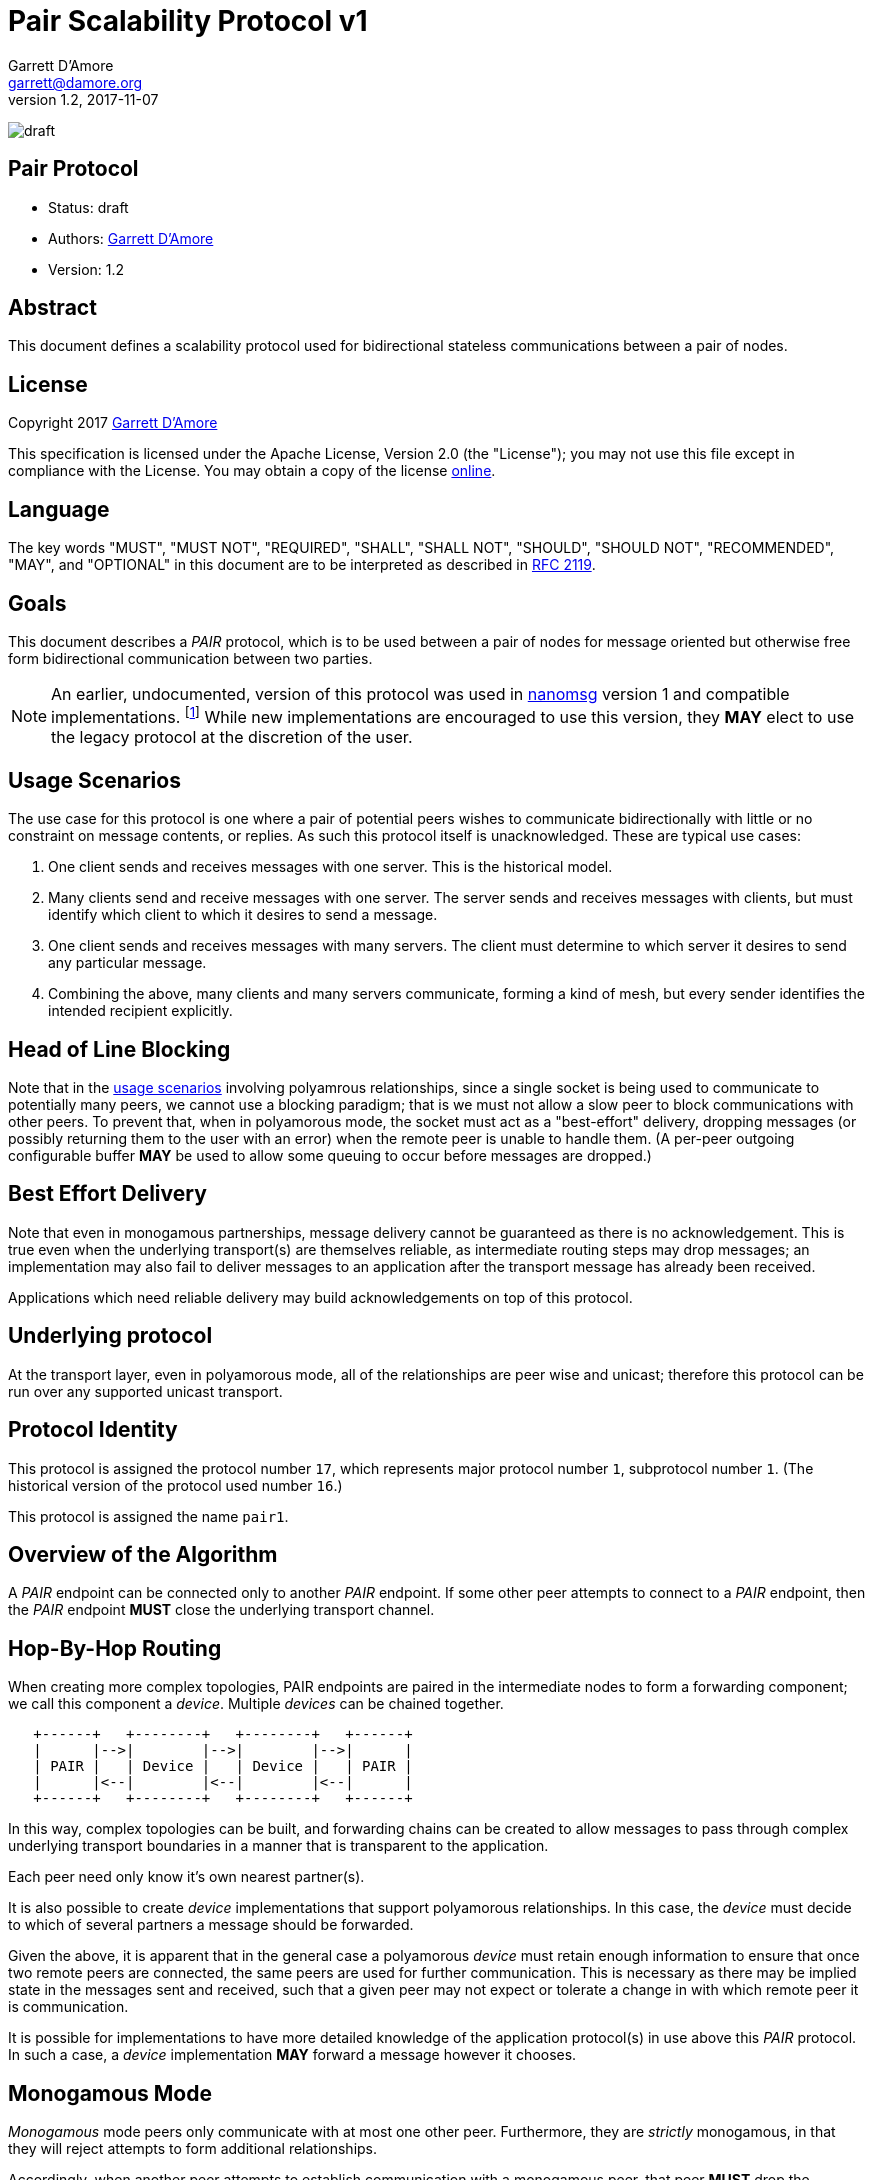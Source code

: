 = Pair Scalability Protocol v1
:icons: font
Garrett D'Amore <garrett@damore.org>
v 1.2, 2017-11-07

image:https://img.shields.io/badge/status-draft-yellow.svg[draft]

== Pair Protocol

* Status: draft
* Authors: mailto:garrett@damore.org[Garrett D'Amore]
* Version: 1.2

== Abstract

This document defines a scalability protocol used for bidirectional
stateless communications between a pair of nodes.

== License

Copyright 2017 mailto:garrett@damore.org[Garrett D'Amore]

This specification is licensed under the Apache License, Version 2.0
(the "License");  you may not use this file except in compliance with the
License.
You may obtain a copy of the license
http://www.apache.org/licenses/LICENSE-2.0[online].

== Language

The key words "MUST", "MUST NOT", "REQUIRED", "SHALL", "SHALL NOT", "SHOULD",
"SHOULD NOT", "RECOMMENDED", "MAY", and "OPTIONAL" in this document are to be
interpreted as described in https://tools.ietf.org/html/rfc2119[RFC 2119].

== Goals

This document describes a _PAIR_ protocol, which is to be used between
a pair of nodes for message oriented but otherwise free form bidirectional
communication between two parties.

NOTE: An earlier, undocumented, version of this protocol was used in
http://www.nanomsg.org[nanomsg] version 1 and compatible implementations.
footnote:[That version lacked the protocol header containing the
information necessary to support routing.]
While new implementations are encouraged to use this version, they
*MAY* elect to use the legacy protocol at the discretion of the user.

== Usage Scenarios

The use case for this protocol is one where a pair of potential
peers wishes to communicate bidirectionally with little or no constraint on
message contents, or replies.  As such this protocol itself is
unacknowledged.  These are typical use cases:

1.  One client sends and receives messages with one server.
    This is the historical model.
2.  Many clients send and receive messages with one server.
    The server sends and receives messages with clients, but must identify
    which client to which it desires to send a message.
3.  One client sends and receives messages with many servers.  The
    client must determine to which server it desires to send any
    particular message.
4.  Combining the above, many clients and many servers communicate,
    forming a kind of mesh, but every sender identifies the intended
    recipient explicitly.    

== Head of Line Blocking

Note that in the <<Usage Scenarios,usage scenarios>> involving
polyamrous relationships, since
a single socket is being used to communicate to potentially many peers,
we cannot use a blocking paradigm; that is we must not allow a slow peer
to block communications with other peers.  To prevent that, when in
polyamorous mode, the socket must act as a "best-effort" delivery,
dropping messages (or possibly returning them to the user with an error)
when the remote peer is unable to handle them.  (A per-peer outgoing
configurable buffer *MAY* be used to allow some queuing to occur before
messages are dropped.)

== Best Effort Delivery

Note that even in monogamous partnerships, message delivery cannot be
guaranteed as there is no acknowledgement.  This is true even when the
underlying transport(s) are themselves reliable, as intermediate
routing steps may drop messages; an implementation may also fail to
deliver messages to an application after the transport message has
already been received.

Applications which need reliable delivery may build acknowledgements
on top of this protocol.

== Underlying protocol

At the transport layer, even in polyamorous mode, all of the relationships
are peer wise and unicast; therefore this protocol can be run over any
supported unicast transport.

== Protocol Identity

This protocol is assigned the protocol number `17`, which represents
major protocol number `1`, subprotocol number `1`.  (The historical version
of the protocol used number `16`.)

This protocol is assigned the name `pair1`.

== Overview of the Algorithm

A _PAIR_ endpoint can be connected only to another _PAIR_ endpoint.
If some other peer attempts to connect to a _PAIR_ endpoint, then
the _PAIR_ endpoint *MUST* close the underlying transport channel.

== Hop-By-Hop Routing

When creating more complex topologies, PAIR endpoints are
paired in the intermediate nodes to form a forwarding component;
we call this component a _device_.  Multiple _devices_ can be
chained together.


[ditaa,"pairv1-hopbyhop", png]
----
   +------+   +--------+   +--------+   +------+
   |      |-->|        |-->|        |-->|      |
   | PAIR |   | Device |   | Device |   | PAIR |
   |      |<--|        |<--|        |<--|      |
   +------+   +--------+   +--------+   +------+
----

In this way, complex topologies can be built, and forwarding
chains can be created to allow messages to pass through complex
underlying transport boundaries in a manner that is transparent
to the application.

Each peer need only know it's own nearest partner(s).

It is also possible to create _device_ implementations that
support polyamorous relationships. In this case, the _device_
must decide to which of several partners a message should be
forwarded.

Given the above, it is apparent that in the general case
a polyamorous _device_ must retain enough information to
ensure that once two remote peers are connected, the same
peers are used for further communication.  This is necessary
as there may be implied state in the messages sent and
received, such that a given peer may not expect or tolerate
a change in with which remote peer it is communication.

It is possible for implementations to have more detailed knowledge
of the application protocol(s) in use above this _PAIR_ protocol.
In such a case, a _device_ implementation *MAY* forward a message
however it chooses.

== Monogamous Mode

_Monogamous_ mode peers only communicate with at most one other peer.
Furthermore, they are _strictly_ monogamous, in that they will reject
attempts to form additional relationships.

Accordingly, when another peer attempts to establish communication
with a monogamous peer, that peer *MUST* drop the connection or
perform other transport-specific appropriate actions to reject
the connection.

Because there is exactly one other party with him the peer is communicating,
there is no need for applications to specify the destination of
the message.

Implementations *MUST* support monogamous mode.

== Polyamorous Mode

_Polyamorous_ mode peers are willing to establish multiple relationships
with peers, and communicate amongst them. However applications must be
aware of this mode of operation.  Implementation of polyamorous mode
is *OPTIONAL*.

=== Peer Selection

Polyamorous implementations *MUST* provide a means for polyamorous
applications to choose to which particular remote peer a message
shall be sent.

In either case, if a remote peer is specified, the message *MUST*
be delivered to that peer if possible; it *MUST NOT* be delivered
to any other peer. In such a case implementations *SHOULD* provide
an indication of a failure to send to the application.

Polyamorous implementations *MUST* offer the ability for applications
to determine from which remote peer a message was received, in the same
format that would be used for sending a message to the same peer.

If no peer is specified when sending a message, then the implementation
*MAY* choose any peer at it's discretion.  Implementations *SHOULD* default
to sending to the same peer when none is specified.  (As an exception,
when an implementation knows that the upper protocol and applications
are stateless, then if no peer is specified they *MAY* choose a remote peer
at their own discretion.)

== Loop Avoidance

In order to prevent the creation of forwarding loops, a hop-count is
added to the message header, allowing implementations to determine
through how many intermediate _device_ nodes a message has passed.

Implementations *MUST* have a configurable maximum hop-count, and *MUST*
discard any message which has exceeded it's hop count.  Implementations
*SHOULD NOT* disconnect channels underneath though, since a given device
peer may be polyamorous and disconnecting would potentially impact
peers that would otherwise be unaffected.

The default limit for hops *SHALL* be 8.

== Per Message Header

Each message is prefixed with a 32-bit header.  The header consists
of the following:

[packetdiag,"pairv1-header"]
----
{
 colwidth = 32
 node_height = 72

0-23: Reserved (Must Be Zero)
24-31: Hop Count
}
----

This is a 32-bit word (big-endian).  The upper 24 bits *MUST* be zero.
The lower 8 bits contain *SHALL* current hop count.

Each time the message is sent, the current hop count (which starts at 0)
*SHALL* be incremented.

Therefore every message transmitted shall have a hop count of at least 1.
When this value exceeds the implementation defined hop limit (see
<<Loop Avoidance>>), it is discarded.

Implementations *MUST* discard any message with a hop count of zero, since
that may represent a wrap from 255, as well as any message where the
reserved bits are not zero.
